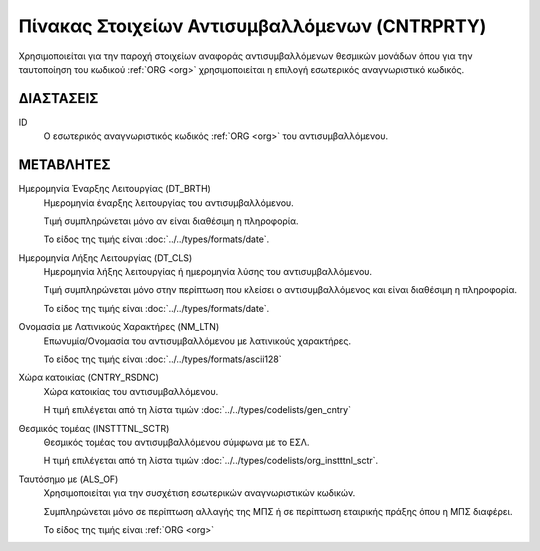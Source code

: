 
Πίνακας Στοιχείων Αντισυμβαλλόμενων (CNTRPRTY)
==============================================
Χρησιμοποιείται για την παροχή στοιχείων αναφοράς αντισυμβαλλόμενων θεσμικών
μονάδων όπου για την ταυτοποίηση του κωδικού :ref:`ORG <org>` χρησιμοποιείται η
επιλογή εσωτερικός αναγνωριστικό κωδικός.


ΔΙΑΣΤΑΣΕΙΣ
----------

ID
    Ο εσωτερικός αναγνωριστικός κωδικός :ref:`ORG <org>` του αντισυμβαλλόμενου.


ΜΕΤΑΒΛΗΤΕΣ
----------

Ημερομηνία Έναρξης Λειτουργίας (DT_BRTH)
    Ημερομηνία έναρξης λειτουργίας του αντισυμβαλλόμενου.
    
    Τιμή συμπληρώνεται μόνο αν είναι διαθέσιμη η πληροφορία.

    Το είδος της τιμής είναι :doc:`../../types/formats/date`.

Ημερομηνία Λήξης Λειτουργίας (DT_CLS)
    Ημερομηνία λήξης λειτουργίας ή ημερομηνία λύσης του αντισυμβαλλόμενου.

    Τιμή συμπληρώνεται μόνο στην περίπτωση που κλείσει ο αντισυμβαλλόμενος και είναι διαθέσιμη η πληροφορία. 

    Το είδος της τιμής είναι :doc:`../../types/formats/date`.

Ονομασία με Λατινικούς Χαρακτήρες (NM_LTN)
    Επωνυμία/Ονομασία του αντισυμβαλλόμενου με λατινικούς χαρακτήρες.

    Το είδος της τιμής είναι :doc:`../../types/formats/ascii128`

Χώρα κατοικίας (CNTRY_RSDNC)
    Χώρα κατοικίας του αντισυμβαλλόμενου.
    
    Η τιμή επιλέγεται από τη λίστα τιμών :doc:`../../types/codelists/gen_cntry`


Θεσμικός τομέας (INSTTTNL_SCTR)
    Θεσμικός τομέας του αντισυμβαλλόμενου σύμφωνα με το ΕΣΛ. 
    
    Η τιμή επιλέγεται από τη λίστα τιμών :doc:`../../types/codelists/org_instttnl_sctr`.

Ταυτόσημο με (ALS_OF)
    Χρησιμοποιείται για την συσχέτιση εσωτερικών αναγνωριστικών κωδικών.

    Συμπληρώνεται μόνο σε περίπτωση αλλαγής της ΜΠΣ ή σε περίπτωση εταιρικής πράξης όπου η ΜΠΣ διαφέρει.

    Το είδος της τιμής είναι :ref:`ORG <org>`
